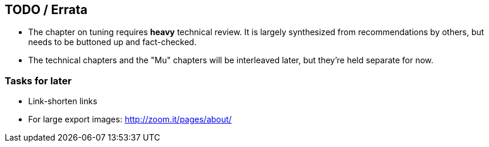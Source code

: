 == TODO / Errata ==


* The chapter on tuning requires *heavy* technical review. It is largely synthesized from recommendations by others, but needs to be buttoned up and fact-checked.

* The technical chapters and the "Mu" chapters will be interleaved later, but they're held separate for now.


=== Tasks for later ===

* Link-shorten links
* For large export images: http://zoom.it/pages/about/

